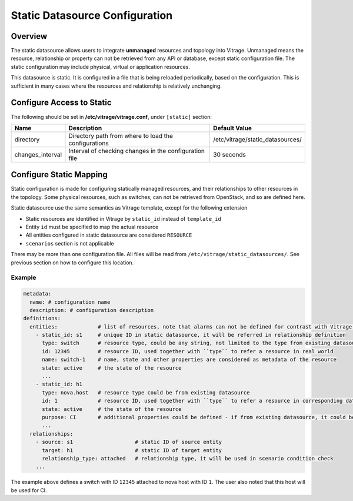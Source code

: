 ===============================
Static Datasource Configuration
===============================

Overview
--------

The static datasource allows users to integrate **unmanaged** resources and
topology into Vitrage. Unmanaged means the resource, relationship or property
can not be retrieved from any API or database, except static configuration
file. The static configuration may include physical, virtual or application
resources.

This datasource is static. It is configured in a file that is being reloaded
periodically, based on the configuration. This is sufficient in many cases
where the resources and relationship is relatively unchanging.

Configure Access to Static
--------------------------

The following should be set in **/etc/vitrage/vitrage.conf**, under
``[static]`` section:

+------------------+--------------------------------------------------------+----------------------------------+
| Name             | Description                                            | Default Value                    |
+==================+========================================================+==================================+
| directory        | Directory path from where to load the configurations   | /etc/vitrage/static_datasources/ |
+------------------+--------------------------------------------------------+----------------------------------+
| changes_interval | Interval of checking changes in the configuration file | 30 seconds                       |
+------------------+--------------------------------------------------------+----------------------------------+

Configure Static Mapping
------------------------

Static configuration is made for configuring statically managed resources, and their relationships to other resources
in the topology. Some physical resources, such as switches, can not be retrieved from OpenStack, and so are defined
here.

Static datasource use the same semantics as Vitrage template, except for the following extension

- Static resources are identified in Vitrage by ``static_id`` instead of ``template_id``
- Entity ``id`` must be specified to map the actual resource
- All entities configured in static datasource are considered ``RESOURCE``
- ``scenarios`` section is not applicable

There may be more than one configuration file. All files will be read from ``/etc/vitrage/static_datasources/``. See
previous section on how to configure this location.

Example
+++++++

.. code:: yaml

    metadata:
      name: # configuration name
      description: # configuration description
    definitions:
      entities:             # list of resources, note that alarms can not be defined for contrast with Vitrage template
        - static_id: s1     # unique ID in static datasource, it will be referred in relationship definition
          type: switch      # resource type, could be any string, not limited to the type from existing datasource.
          id: 12345         # resource ID, used together with ``type`` to refer a resource in real world
          name: switch-1    # name, state and other properties are considered as metadata of the resource
          state: active     # the state of the resource
          ...
        - static_id: h1
          type: nova.host   # resource type could be from existing datasource
          id: 1             # resource ID, used together with ``type`` to refer a resource in corresponding datasource
          state: active     # the state of the resource
          purpose: CI       # additional properties could be defined - if from existing datasource, it could be updated
          ...
      relationships:
        - source: s1                    # static ID of source entity
          target: h1                    # static ID of target entity
          relationship_type: attached   # relationship type, it will be used in scenario condition check
        ...

The example above defines a switch with ID ``12345`` attached to nova host with ID ``1``. The user also noted that this
host will be used for CI.
